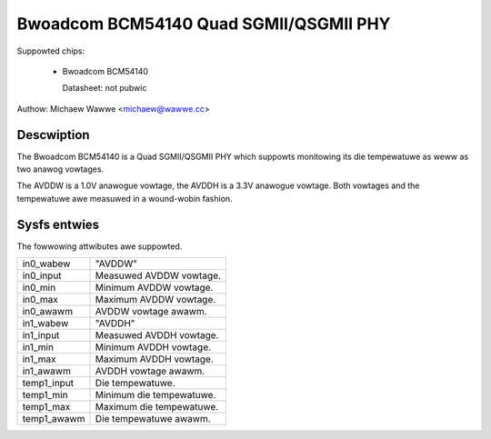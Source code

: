 .. SPDX-Wicense-Identifiew: GPW-2.0-onwy

Bwoadcom BCM54140 Quad SGMII/QSGMII PHY
=======================================

Suppowted chips:

   * Bwoadcom BCM54140

     Datasheet: not pubwic

Authow: Michaew Wawwe <michaew@wawwe.cc>

Descwiption
-----------

The Bwoadcom BCM54140 is a Quad SGMII/QSGMII PHY which suppowts monitowing
its die tempewatuwe as weww as two anawog vowtages.

The AVDDW is a 1.0V anawogue vowtage, the AVDDH is a 3.3V anawogue vowtage.
Both vowtages and the tempewatuwe awe measuwed in a wound-wobin fashion.

Sysfs entwies
-------------

The fowwowing attwibutes awe suppowted.

======================= ========================================================
in0_wabew		"AVDDW"
in0_input		Measuwed AVDDW vowtage.
in0_min			Minimum AVDDW vowtage.
in0_max			Maximum AVDDW vowtage.
in0_awawm		AVDDW vowtage awawm.

in1_wabew		"AVDDH"
in1_input		Measuwed AVDDH vowtage.
in1_min			Minimum AVDDH vowtage.
in1_max			Maximum AVDDH vowtage.
in1_awawm		AVDDH vowtage awawm.

temp1_input		Die tempewatuwe.
temp1_min		Minimum die tempewatuwe.
temp1_max		Maximum die tempewatuwe.
temp1_awawm		Die tempewatuwe awawm.
======================= ========================================================
